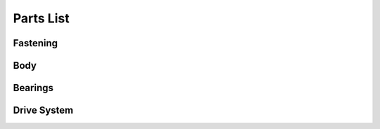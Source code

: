 Parts List
============

Fastening
-----------

Body
-------

Bearings
----------

Drive System
--------------
